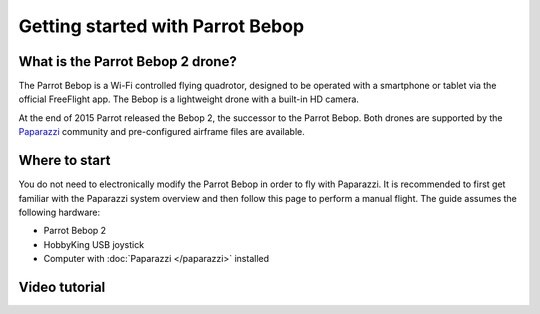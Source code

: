 
=================================
Getting started with Parrot Bebop
=================================


What is the Parrot Bebop 2 drone?
=================================

.. image:: _static/bebop.png
   :align: right

The Parrot Bebop is a Wi-Fi controlled flying quadrotor, designed to be operated with a smartphone or tablet via the
official FreeFlight app. The Bebop is a lightweight drone with a built-in HD camera.

At the end of 2015 Parrot released the Bebop 2, the successor to the Parrot Bebop. Both drones are supported by the
`Paparazzi <http://wiki.paparazziuav.org/>`__ community and pre-configured airframe files are available.


Where to start
==============

You do not need to electronically modify the Parrot Bebop in order to fly with Paparazzi. It is recommended to first
get familiar with the Paparazzi system overview and then follow this page to perform a manual flight. The guide assumes
the following hardware:

- Parrot Bebop 2
- HobbyKing USB joystick
- Computer with :doc:`Paparazzi </paparazzi>` installed


Video tutorial
==============

.. raw:: html

    <div style="position: relative; padding-bottom: 56.25%; height: 0; overflow: hidden; max-width: 100%; height: auto;">
        <iframe src="https://www.youtube.com/embed/fAC3Ti18Bg4"
            frameborder="0"
            allowfullscreen
            style="position: absolute; top: 0; left: 0; width: 100%; height: 100%;">
        </iframe>
    </div>

